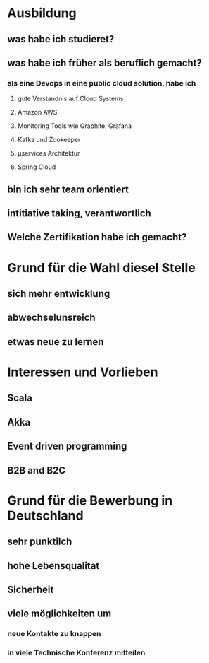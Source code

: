 * Ausbildung
** was habe ich studieret?
** was habe ich früher als beruflich gemacht?
*** als eine Devops in eine public cloud solution, habe ich
**** gute Verstandnis auf Cloud Systems
**** Amazon AWS
**** Monitoring Tools wie Graphite, Grafana
**** Kafka und Zookeeper
**** µservices Architektur
**** Spring Cloud
** bin ich sehr team orientiert
** intitiative taking, verantwortlich
** Welche Zertifikation habe ich gemacht?
* Grund für die Wahl diesel Stelle
** 
** sich mehr entwicklung
** abwechselunsreich
** etwas neue zu lernen
* Interessen und Vorlieben
** Scala
** Akka
** Event driven programming
** B2B and B2C
* Grund für die Bewerbung in Deutschland
** sehr punktilch
** hohe Lebensqualitat
** Sicherheit
** viele möglichkeiten um 
*** neue Kontakte zu knappen
*** in viele Technische Konferenz mitteilen
